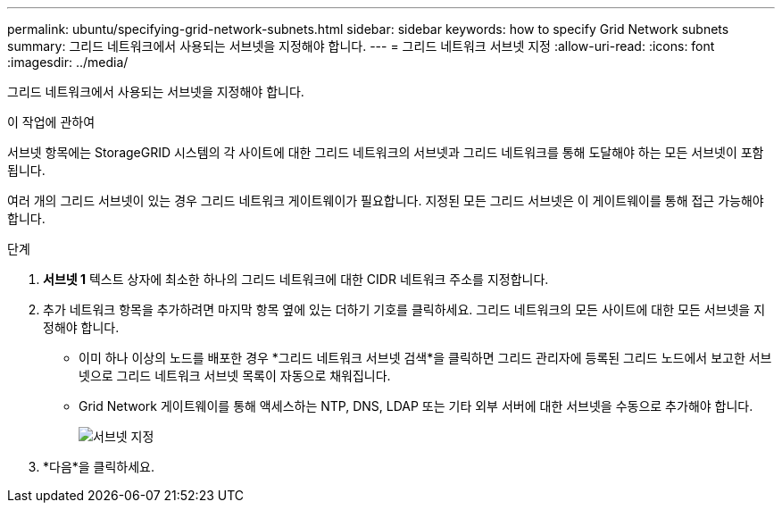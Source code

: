 ---
permalink: ubuntu/specifying-grid-network-subnets.html 
sidebar: sidebar 
keywords: how to specify Grid Network subnets 
summary: 그리드 네트워크에서 사용되는 서브넷을 지정해야 합니다. 
---
= 그리드 네트워크 서브넷 지정
:allow-uri-read: 
:icons: font
:imagesdir: ../media/


[role="lead"]
그리드 네트워크에서 사용되는 서브넷을 지정해야 합니다.

.이 작업에 관하여
서브넷 항목에는 StorageGRID 시스템의 각 사이트에 대한 그리드 네트워크의 서브넷과 그리드 네트워크를 통해 도달해야 하는 모든 서브넷이 포함됩니다.

여러 개의 그리드 서브넷이 있는 경우 그리드 네트워크 게이트웨이가 필요합니다.  지정된 모든 그리드 서브넷은 이 게이트웨이를 통해 접근 가능해야 합니다.

.단계
. *서브넷 1* 텍스트 상자에 최소한 하나의 그리드 네트워크에 대한 CIDR 네트워크 주소를 지정합니다.
. 추가 네트워크 항목을 추가하려면 마지막 항목 옆에 있는 더하기 기호를 클릭하세요.  그리드 네트워크의 모든 사이트에 대한 모든 서브넷을 지정해야 합니다.
+
** 이미 하나 이상의 노드를 배포한 경우 *그리드 네트워크 서브넷 검색*을 클릭하면 그리드 관리자에 등록된 그리드 노드에서 보고한 서브넷으로 그리드 네트워크 서브넷 목록이 자동으로 채워집니다.
** Grid Network 게이트웨이를 통해 액세스하는 NTP, DNS, LDAP 또는 기타 외부 서버에 대한 서브넷을 수동으로 추가해야 합니다.
+
image::../media/4_gmi_installer_grid_network_page.gif[서브넷 지정]



. *다음*을 클릭하세요.

